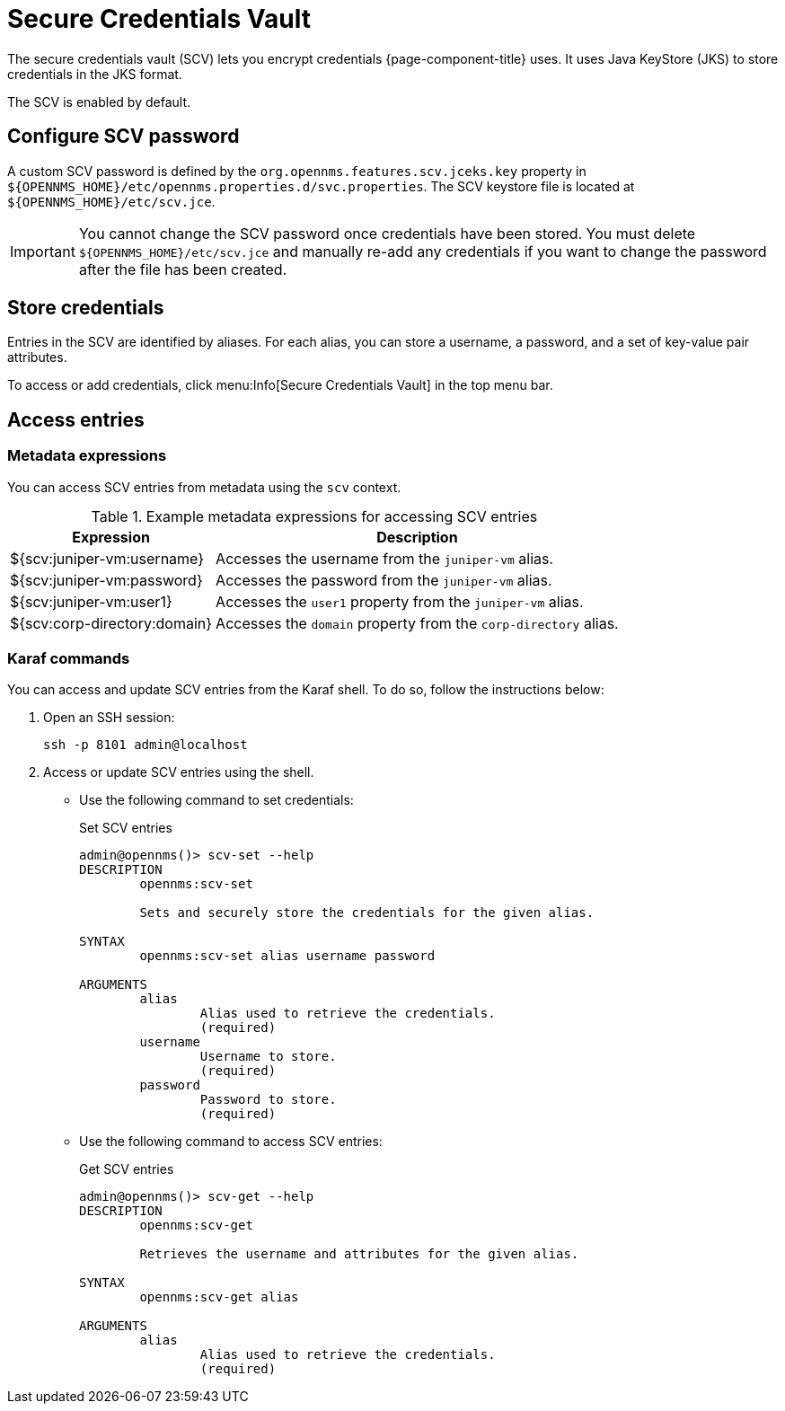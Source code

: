 
[[scv-overview]]
= Secure Credentials Vault

The secure credentials vault (SCV) lets you encrypt credentials {page-component-title} uses.
It uses Java KeyStore (JKS) to store credentials in the JKS format.

The SCV is enabled by default.

== Configure SCV password

A custom SCV password is defined by the `org.opennms.features.scv.jceks.key` property in `$\{OPENNMS_HOME}/etc/opennms.properties.d/svc.properties`.
The SCV keystore file is located at `$\{OPENNMS_HOME}/etc/scv.jce`.

IMPORTANT: You cannot change the SCV password once credentials have been stored.
You must delete `$\{OPENNMS_HOME}/etc/scv.jce` and manually re-add any credentials if you want to change the password after the file has been created.

== Store credentials

Entries in the SCV are identified by aliases.
For each alias, you can store a username, a password, and a set of key-value pair attributes.

To access or add credentials, click menu:Info[Secure Credentials Vault] in the top menu bar.

== Access entries

=== Metadata expressions

You can access SCV entries from metadata using the `scv` context.

.Example metadata expressions for accessing SCV entries
[options="header, autowidth" cols="1,2"]
|===
| Expression
| Description

| ${scv:juniper-vm:username}
| Accesses the username from the `juniper-vm` alias.

| ${scv:juniper-vm:password}
| Accesses the password from the `juniper-vm` alias.

| ${scv:juniper-vm:user1}
| Accesses the `user1` property from the `juniper-vm` alias.

| ${scv:corp-directory:domain}
| Accesses the `domain` property from the `corp-directory` alias.
|===

=== Karaf commands

You can access and update SCV entries from the Karaf shell.
To do so, follow the instructions below:

. Open an SSH session:
+
[source, console]
----
ssh -p 8101 admin@localhost
----

. Access or update SCV entries using the shell.
** Use the following command to set credentials:
+
[source, karaf]
.Set SCV entries
----
admin@opennms()> scv-set --help
DESCRIPTION
        opennms:scv-set

	Sets and securely store the credentials for the given alias.

SYNTAX
        opennms:scv-set alias username password

ARGUMENTS
        alias
                Alias used to retrieve the credentials.
                (required)
        username
                Username to store.
                (required)
        password
                Password to store.
                (required)
----

** Use the following command to access SCV entries:
+
[source, karaf]
.Get SCV entries
----
admin@opennms()> scv-get --help
DESCRIPTION
        opennms:scv-get

	Retrieves the username and attributes for the given alias.

SYNTAX
        opennms:scv-get alias

ARGUMENTS
        alias
                Alias used to retrieve the credentials.
                (required)
----
